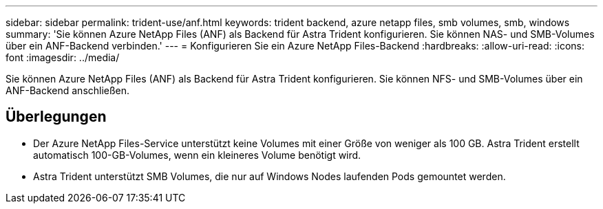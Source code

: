 ---
sidebar: sidebar 
permalink: trident-use/anf.html 
keywords: trident backend, azure netapp files, smb volumes, smb, windows 
summary: 'Sie können Azure NetApp Files (ANF) als Backend für Astra Trident konfigurieren. Sie können NAS- und SMB-Volumes über ein ANF-Backend verbinden.' 
---
= Konfigurieren Sie ein Azure NetApp Files-Backend
:hardbreaks:
:allow-uri-read: 
:icons: font
:imagesdir: ../media/


[role="lead"]
Sie können Azure NetApp Files (ANF) als Backend für Astra Trident konfigurieren. Sie können NFS- und SMB-Volumes über ein ANF-Backend anschließen.



== Überlegungen

* Der Azure NetApp Files-Service unterstützt keine Volumes mit einer Größe von weniger als 100 GB. Astra Trident erstellt automatisch 100-GB-Volumes, wenn ein kleineres Volume benötigt wird.
* Astra Trident unterstützt SMB Volumes, die nur auf Windows Nodes laufenden Pods gemountet werden.

